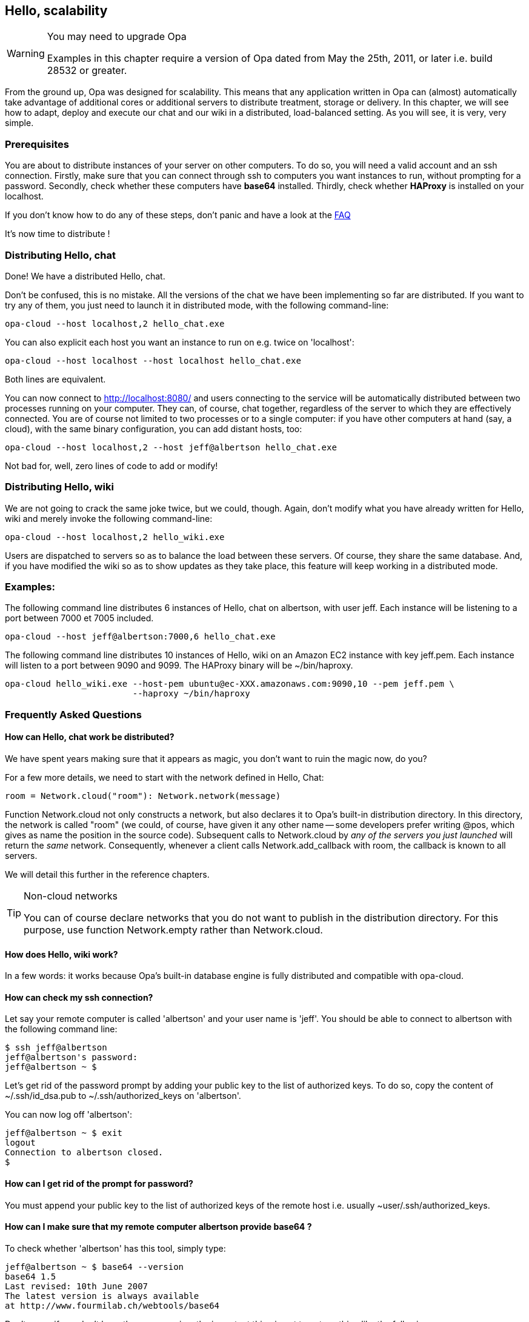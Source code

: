 Hello, scalability
------------------

[WARNING]
.You may need to upgrade Opa
=============
Examples in this chapter require a version of Opa dated from May the 25th, 2011, or later
i.e. build 28532 or greater.
=============

//
// About this chapter:
//   Main author:  ?
//   Paired author:?
//
//   Topics:
//     - shared networks, shared sessions
//     - executing with distributed sessions
//     - distributed database
//     - executed with distributed database
//     - deploying a load-balancer
//     - creating a web service
//     - accessing a web service
//     - deploying on EC2
//

From the ground up, Opa was designed for scalability. This means that any
application written in Opa can (almost) automatically take advantage of
additional cores or additional servers to distribute treatment, storage
or delivery. In this chapter, we will see how to adapt, deploy and
execute our chat and our wiki in a distributed, load-balanced setting.
As you will see, it is very, very simple.

Prerequisites
~~~~~~~~~~~~~

You are about to distribute instances of your server on other computers.
To do so, you will need a valid account and an ssh connection.
Firstly, make sure that you can connect through ssh to computers you want instances to run, without prompting for a password.
Secondly, check whether these computers have *base64* installed.
Thirdly, check whether *HAProxy* is installed on your localhost.

If you don't know how to do any of these steps, don't panic and have a look at the <<hello_distribution_faq, FAQ>>

It's now time to distribute !

Distributing Hello, chat
~~~~~~~~~~~~~~~~~~~~~~~~

Done! We have a distributed Hello, chat.

Don't be confused, this is no mistake. All the versions of the chat we have been implementing
so far are distributed.  If you want to try any of them, you just need to launch
it in distributed mode, with the following command-line:

---------
opa-cloud --host localhost,2 hello_chat.exe
---------

You can also explicit each host you want an instance to run on e.g. twice on 'localhost':

---------
opa-cloud --host localhost --host localhost hello_chat.exe
---------

Both lines are equivalent.

You can now connect to http://localhost:8080/ and  users connecting to the service will be automatically distributed between
two processes running on your computer. They can, of course, chat together,
regardless of the server to which they are effectively connected. You are of
course not limited to two processes or to a single computer: if you have other
computers at hand (say, a cloud), with the same binary configuration, you can
add distant hosts, too:

---------
opa-cloud --host localhost,2 --host jeff@albertson hello_chat.exe
---------

Not bad for, well, zero lines of code to add or modify!

Distributing Hello, wiki
~~~~~~~~~~~~~~~~~~~~~~~~

We are not going to crack the same joke twice, but we could, though.
Again, don't modify what you have already written for Hello, wiki and merely invoke the following command-line:

---------
opa-cloud --host localhost,2 hello_wiki.exe
---------

Users are dispatched to servers so as to balance the load between these
servers. Of course, they share the same database. And, if you have modified the
wiki so as to show updates as they take place, this feature will keep working
in a distributed mode.

Examples:
~~~~~~~~~

The following command line distributes 6 instances of Hello, chat on +albertson+, with user +jeff+. Each instance will be listening to a port between 7000 et 7005 included.
------
opa-cloud --host jeff@albertson:7000,6 hello_chat.exe
------

The following command line distributes 10 instances of Hello, wiki on an Amazon EC2 instance with key +jeff.pem+. Each instance will listen to a port between 9090 and 9099. The HAProxy binary will be +~/bin/haproxy+.
------
opa-cloud hello_wiki.exe --host-pem ubuntu@ec-XXX.amazonaws.com:9090,10 --pem jeff.pem \
                         --haproxy ~/bin/haproxy
------


[[hello_distribution_faq]]
Frequently Asked Questions
~~~~~~~~~~~~~~~~~~~~~~~~~~

How can Hello, chat work be distributed?
^^^^^^^^^^^^^^^^^^^^^^^^^^^^^^^^^^^^^^^^
We have spent years making sure that it appears as magic, you don't want to ruin the magic now, do you?

For a few more details, we need to start with the network defined in Hello, Chat:
[source,opa]
------------------------
room = Network.cloud("room"): Network.network(message)
------------------------

Function +Network.cloud+ not only constructs a network, but also declares it to
Opa's built-in distribution directory. In this directory, the network is called
+"room"+ (we could, of course, have given it any other name -- some developers
prefer writing +@pos+, which gives as name the position in the source
code). Subsequent calls to +Network.cloud+ by _any of the servers you just
launched_ will return the _same_ network. Consequently, whenever a client calls
+Network.add_callback+ with +room+, the callback is known to all servers.

We will detail this further in the reference chapters.

[TIP]
.Non-cloud networks
====================

You can of course declare networks that you do not want to publish in the
distribution directory. For this purpose, use function +Network.empty+
rather than +Network.cloud+.

====================

How does Hello, wiki work?
^^^^^^^^^^^^^^^^^^^^^^^^^^
In a few words: it works because Opa's built-in database engine is fully distributed and compatible with +opa-cloud+.

How can check my ssh connection?
^^^^^^^^^^^^^^^^^^^^^^^^^^^^^^^^

Let say your remote computer is called 'albertson' and your user name is 'jeff'.
You should be able to connect to albertson with the following command line:

------
$ ssh jeff@albertson
jeff@albertson's password:
jeff@albertson ~ $
------

Let's get rid of the password prompt by adding your public key to the list of authorized keys. To do so, copy the content of ~/.ssh/id_dsa.pub to ~/.ssh/authorized_keys on 'albertson'.

You can now log off 'albertson':

------
jeff@albertson ~ $ exit
logout
Connection to albertson closed.
$
------

How can I get rid of the prompt for password?
^^^^^^^^^^^^^^^^^^^^^^^^^^^^^^^^^^^^^^^^^^^^^

You must append your public key to the list of authorized keys of the remote host i.e. usually +~user/.ssh/authorized_keys+.

How can I make sure that my remote computer *albertson* provide *base64* ?
^^^^^^^^^^^^^^^^^^^^^^^^^^^^^^^^^^^^^^^^^^^^^^^^^^^^^^^^^^^^^^^^^^^^^^^^^^
To check whether 'albertson' has this tool, simply type:

------
jeff@albertson ~ $ base64 --version
base64 1.5
Last revised: 10th June 2007
The latest version is always available
at http://www.fourmilab.ch/webtools/base64
------

Don't worry if you don't have the same version, the important thing is not to get anything like the following:

------
jeff@albertson ~ $ base64 --version
-bash: base64: command not found
------

But if you do, please see <<Getting_Opa, Getting Opa chapter>>.


How can I use this on a machine with a specific public-key?
^^^^^^^^^^^^^^^^^^^^^^^^^^^^^^^^^^^^^^^^^^^^^^^^^^^^^^^^^^^

You can ask +opa-cloud+ to connect to servers with a specific public key with options '--pem' and '--host-pem'. The former specifies the key and the latter specifies a host which needs this key. Although you can define only one key, you can specify several hosts:

-------
opa-cloud --pem ~/.ssh/mykey.pem --host localhost --host-pem user@sver hello_chat.exe
-------

This command line will start two instances of hello_chat.exe, one on your localhost, and one on +sver+ connecting to it with +mykey.pem+.

How can I use this with Amazon Web Services?
^^^^^^^^^^^^^^^^^^^^^^^^^^^^^^^^^^^^^^^^^^^^
Opa's built-in distribution works very nicely with Amazon EC2 -- and just as well with other public or private clouds.
Amazon allows you to create a pair of key. You will use the public key to connect to your EC2 instance.

* start an instance and make sure to open ports 22, 8081 and 1086 (see the group security option in your AWS Management console)
* retrieve the url which should look like: ec2-XXX.amazonaws.com
* use +opa-cloud+ to distribute your service on this instance:

------
opa-cloud --pem mykey.pem --host-pem ubuntu@ec2-XXX.amazonaws.com hello_chat.exe
------

You can of course distribute your service on more then one instance, and not only AmazonEC2. The following command line distributes between an instance on your localhost, two instances on server sv1 and 2 on an AmazonEC2 instance with key mykey.pem.

------
opa-cloud hello_chat.exe --host-pem ubuntu@ec2-XXX.amazonaws.com,2 --pem mykey.pem --host localhost --host sv1,2
------

You can, of course, use Amazon's load-balancer instead of Opa's load balancer.

.WARNING
Check that each instance can reach every other one e.g. launching EC2 instances from a computer in a local network may raise issues because the EC2 instances won't be able to reach hosts in the sub-network.

My application does not use any database, do I have to get it started anyway?
^^^^^^^^^^^^^^^^^^^^^^^^^^^^^^^^^^^^^^^^^^^^^^^^^^^^^^^^^^^^^^^^^^^^^^^^^^^^^
For some reason, you may not want to start the Opa database server e.g. your service may not need one. You can specify it in the command line with the '--no-db' option:
------
opa-cloud --host localhost,3 myapp.exe --nodb
------

Can I specify different public keys for different hosts?
^^^^^^^^^^^^^^^^^^^^^^^^^^^^^^^^^^^^^^^^^^^^^^^^^^^^^^^^
No. At the time, +opa-cloud+ does not offer this flexibility. Although we are working to implement it because we believe it would be a great feature.


Port 8080 (default port) is not available, how can I change it?
^^^^^^^^^^^^^^^^^^^^^^^^^^^^^^^^^^^^^^^^^^^^^^^^^^^^^^^^^^^^^^^
The load-balancer is set to listen on port 8080, by default. You can change that with option '--port':
------
opa-cloud --host localhost,3 myapp.exe --port 2501
------

How can I check whether I have HAProxy installed or not?
^^^^^^^^^^^^^^^^^^^^^^^^^^^^^^^^^^^^^^^^^^^^^^^^^^^^^^^^

Try the following command:

------
$ haproxy -v
HA-Proxy version 1.3.20 2009/08/09
Copyright 2000-2009 Willy Tarreau <w@1wt.eu>

$
------

Once again, don't worry about the version number. Although, the latest the better, you will be able to load-balance with older versions.


I want to use my own version of HAProxy, can I specify it to +opa-cloud+?
^^^^^^^^^^^^^^^^^^^^^^^^^^^^^^^^^^^^^^^^^^^^^^^^^^^^^^^^^^^^^^^^^^^^^^^^^
Yes. +opa-cloud+ offers an option to do that:
------
opa-cloud --host localhost,4 myapp.exe --haproxy /path/to/hapoxy
------

What else ?
^^^^^^^^^^^
+opa-cloud+ can do a bit more then what you've seen so far. It offers several command-line option for a better control of your distribution:
-------
opa-cloud --help
-------
